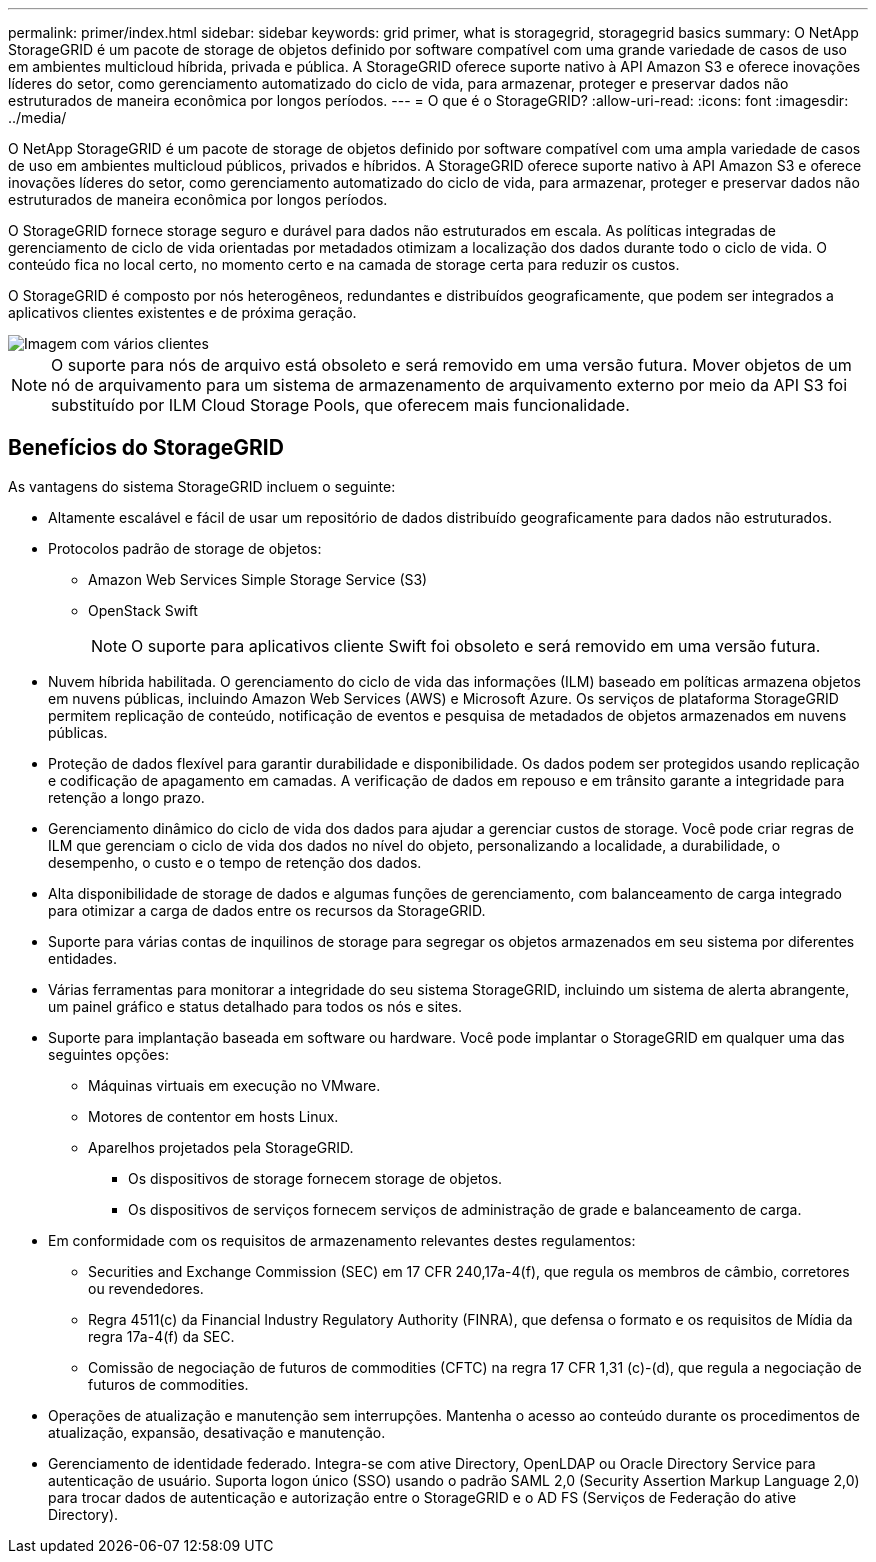 ---
permalink: primer/index.html 
sidebar: sidebar 
keywords: grid primer, what is storagegrid, storagegrid basics 
summary: O NetApp StorageGRID é um pacote de storage de objetos definido por software compatível com uma grande variedade de casos de uso em ambientes multicloud híbrida, privada e pública. A StorageGRID oferece suporte nativo à API Amazon S3 e oferece inovações líderes do setor, como gerenciamento automatizado do ciclo de vida, para armazenar, proteger e preservar dados não estruturados de maneira econômica por longos períodos. 
---
= O que é o StorageGRID?
:allow-uri-read: 
:icons: font
:imagesdir: ../media/


[role="lead"]
O NetApp StorageGRID é um pacote de storage de objetos definido por software compatível com uma ampla variedade de casos de uso em ambientes multicloud públicos, privados e híbridos. A StorageGRID oferece suporte nativo à API Amazon S3 e oferece inovações líderes do setor, como gerenciamento automatizado do ciclo de vida, para armazenar, proteger e preservar dados não estruturados de maneira econômica por longos períodos.

O StorageGRID fornece storage seguro e durável para dados não estruturados em escala. As políticas integradas de gerenciamento de ciclo de vida orientadas por metadados otimizam a localização dos dados durante todo o ciclo de vida. O conteúdo fica no local certo, no momento certo e na camada de storage certa para reduzir os custos.

O StorageGRID é composto por nós heterogêneos, redundantes e distribuídos geograficamente, que podem ser integrados a aplicativos clientes existentes e de próxima geração.

image::../media/storagegrid_system_diagram.png[Imagem com vários clientes]


NOTE: O suporte para nós de arquivo está obsoleto e será removido em uma versão futura. Mover objetos de um nó de arquivamento para um sistema de armazenamento de arquivamento externo por meio da API S3 foi substituído por ILM Cloud Storage Pools, que oferecem mais funcionalidade.



== Benefícios do StorageGRID

As vantagens do sistema StorageGRID incluem o seguinte:

* Altamente escalável e fácil de usar um repositório de dados distribuído geograficamente para dados não estruturados.
* Protocolos padrão de storage de objetos:
+
** Amazon Web Services Simple Storage Service (S3)
** OpenStack Swift
+

NOTE: O suporte para aplicativos cliente Swift foi obsoleto e será removido em uma versão futura.



* Nuvem híbrida habilitada. O gerenciamento do ciclo de vida das informações (ILM) baseado em políticas armazena objetos em nuvens públicas, incluindo Amazon Web Services (AWS) e Microsoft Azure. Os serviços de plataforma StorageGRID permitem replicação de conteúdo, notificação de eventos e pesquisa de metadados de objetos armazenados em nuvens públicas.
* Proteção de dados flexível para garantir durabilidade e disponibilidade. Os dados podem ser protegidos usando replicação e codificação de apagamento em camadas. A verificação de dados em repouso e em trânsito garante a integridade para retenção a longo prazo.
* Gerenciamento dinâmico do ciclo de vida dos dados para ajudar a gerenciar custos de storage. Você pode criar regras de ILM que gerenciam o ciclo de vida dos dados no nível do objeto, personalizando a localidade, a durabilidade, o desempenho, o custo e o tempo de retenção dos dados.
* Alta disponibilidade de storage de dados e algumas funções de gerenciamento, com balanceamento de carga integrado para otimizar a carga de dados entre os recursos da StorageGRID.
* Suporte para várias contas de inquilinos de storage para segregar os objetos armazenados em seu sistema por diferentes entidades.
* Várias ferramentas para monitorar a integridade do seu sistema StorageGRID, incluindo um sistema de alerta abrangente, um painel gráfico e status detalhado para todos os nós e sites.
* Suporte para implantação baseada em software ou hardware. Você pode implantar o StorageGRID em qualquer uma das seguintes opções:
+
** Máquinas virtuais em execução no VMware.
** Motores de contentor em hosts Linux.
** Aparelhos projetados pela StorageGRID.
+
*** Os dispositivos de storage fornecem storage de objetos.
*** Os dispositivos de serviços fornecem serviços de administração de grade e balanceamento de carga.




* Em conformidade com os requisitos de armazenamento relevantes destes regulamentos:
+
** Securities and Exchange Commission (SEC) em 17 CFR 240,17a-4(f), que regula os membros de câmbio, corretores ou revendedores.
** Regra 4511(c) da Financial Industry Regulatory Authority (FINRA), que defensa o formato e os requisitos de Mídia da regra 17a-4(f) da SEC.
** Comissão de negociação de futuros de commodities (CFTC) na regra 17 CFR 1,31 (c)-(d), que regula a negociação de futuros de commodities.


* Operações de atualização e manutenção sem interrupções. Mantenha o acesso ao conteúdo durante os procedimentos de atualização, expansão, desativação e manutenção.
* Gerenciamento de identidade federado. Integra-se com ative Directory, OpenLDAP ou Oracle Directory Service para autenticação de usuário. Suporta logon único (SSO) usando o padrão SAML 2,0 (Security Assertion Markup Language 2,0) para trocar dados de autenticação e autorização entre o StorageGRID e o AD FS (Serviços de Federação do ative Directory).

